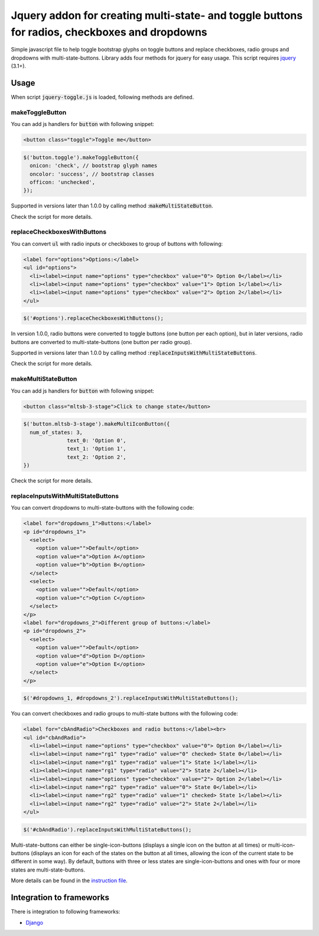 ##############################################################################################
Jquery addon for creating multi-state- and toggle buttons for radios, checkboxes and dropdowns
##############################################################################################

Simple javascript file to help toggle bootstrap glyphs on toggle buttons
and replace checkboxes, radio groups and dropdowns with multi-state-buttons.
Library adds four methods for jquery for easy usage.
This script requires `jquery <https://jquery.com/>`_ (3.1+).

Usage
=====

When script :code:`jquery-toggle.js` is loaded,
following methods are defined.

makeToggleButton
----------------

You can add js handlers for :code:`button` with following snippet:

.. code-block:: html

  <button class="toggle">Toggle me</button>

.. code-block:: javascript

  $('button.toggle').makeToggleButton({
    onicon: 'check', // bootstrap glyph names
    oncolor: 'success', // bootstrap classes
    officon: 'unchecked',
  });

Supported in versions later than 1.0.0 by calling method ::code:`makeMultiStateButton`.

Check the script for more details.

replaceCheckboxesWithButtons
----------------------------

You can convert :code:`ul` with radio inputs or checkboxes to group of buttons with following:

.. code-block:: html

  <label for="options">Options:</label>
  <ul id="options">
    <li><label><input name="options" type="checkbox" value="0"> Option 0</label></li>
    <li><label><input name="options" type="checkbox" value="1"> Option 1</label></li>
    <li><label><input name="options" type="checkbox" value="2"> Option 2</label></li>
  </ul>

.. code-block:: javascript

  $('#options').replaceCheckboxesWithButtons();

In version 1.0.0, radio buttons were converted to toggle buttons (one button per
each option), but in later versions, radio buttons are converted to
multi-state-buttons (one button per radio group).

Supported in versions later than 1.0.0 by calling method
::code:`replaceInputsWithMultiStateButtons`.

Check the script for more details.

makeMultiStateButton
--------------------

You can add js handlers for :code:`button` with following snippet:

.. code-block:: html

  <button class="mltsb-3-stage">Click to change state</button>

.. code-block:: javascript

  $('button.mltsb-3-stage').makeMultiIconButton({
    num_of_states: 3,
		text_0: 'Option 0',
		text_1: 'Option 1',
		text_2: 'Option 2',
  })

Check the script for more details.

replaceInputsWithMultiStateButtons
----------------------------------

You can convert dropdowns to multi-state-buttons with the following code:

.. code-block:: html

  <label for="dropdowns_1">Buttons:</label>
  <p id="dropdowns_1">
    <select>
      <option value="">Default</option>
      <option value="a">Option A</option>
      <option value="b">Option B</option>
    </select>
    <select>
      <option value="">Default</option>
      <option value="c">Option C</option>
    </select>
  </p>
  <label for="dropdowns_2">Different group of buttons:</label>
  <p id="dropdowns_2">
    <select>
      <option value="">Default</option>
      <option value="d">Option D</option>
      <option value="e">Option E</option>
    </select>
  </p>

.. code-block:: javascript

  $('#dropdowns_1, #dropdowns_2').replaceInputsWithMultiStateButtons();

You can convert checkboxes and radio groups to multi-state buttons with the
following code:

.. code-block:: html

  <label for="cbAndRadio">Checkboxes and radio buttons:</label><br>
  <ul id="cbAndRadio">
    <li><label><input name="options" type="checkbox" value="0"> Option 0</label></li>
    <li><label><input name="rg1" type="radio" value="0" checked> State 0</label></li>
    <li><label><input name="rg1" type="radio" value="1"> State 1</label></li>
    <li><label><input name="rg1" type="radio" value="2"> State 2</label></li>
    <li><label><input name="options" type="checkbox" value="2"> Option 2</label></li>
    <li><label><input name="rg2" type="radio" value="0"> State 0</label></li>
    <li><label><input name="rg2" type="radio" value="1" checked> State 1</label></li>
    <li><label><input name="rg2" type="radio" value="2"> State 2</label></li>
  </ul>

.. code-block:: javascript

  $('#cbAndRadio').replaceInputsWithMultiStateButtons();

Multi-state-buttons can either be single-icon-buttons (displays a single icon
on the button at all times) or multi-icon-buttons (displays an icon for each of
the states on the button at all times, allowing the icon of the current state to
be different in some way).
By default, buttons with three or less states are single-icon-buttons and ones
with four or more states are multi-state-buttons.

More details can be found in the
`instruction file <multi_state_button_instructions.rst>`_.


Integration to frameworks
=========================

There is integration to following frameworks:

* `Django <django/>`_
